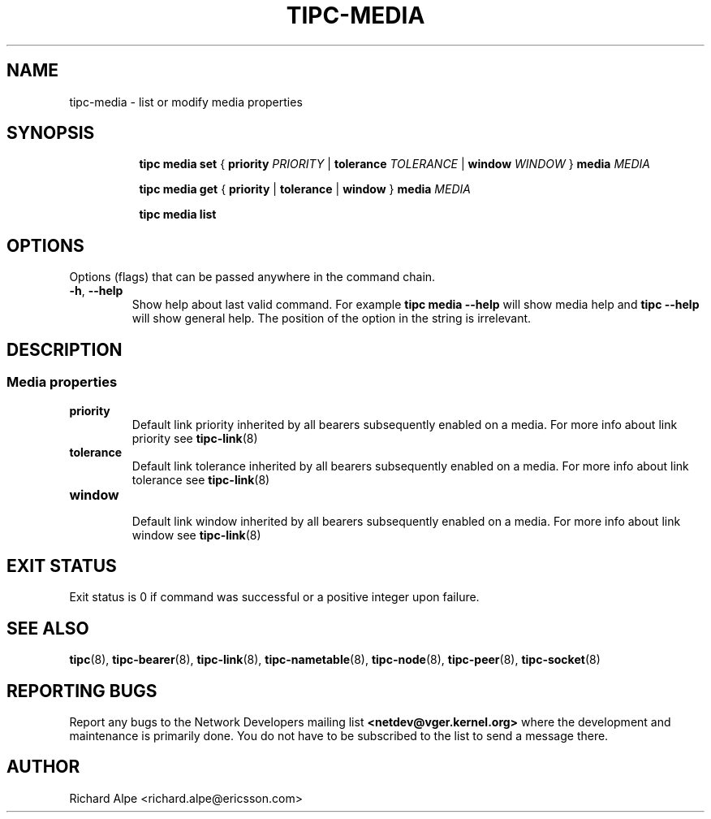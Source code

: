 .TH TIPC-MEDIA 8 "02 Jun 2015" "iproute2" "Linux"

.\" For consistency, please keep padding right aligned.
.\" For example '.B "foo " bar' and not '.B foo " bar"'

.SH NAME
tipc-media \- list or modify media properties

.SH SYNOPSIS
.ad l
.in +8

.ti -8

.ti -8
.B tipc media set
.RB "{ " "priority "
.IR PRIORITY
.RB "| " tolerance
.IR TOLERANCE
.RB "| " window
.IR "WINDOW " }
.BI "media " MEDIA

.ti -8
.B tipc media get
.RB "{ " "priority" " | " tolerance " | " window " } " media
.I MEDIA

.ti -8
.B tipc media list
.br

.SH OPTIONS
Options (flags) that can be passed anywhere in the command chain.
.TP
.BR "\-h" , " --help"
Show help about last valid command. For example
.B tipc media --help
will show media help and
.B tipc --help
will show general help. The position of the option in the string is irrelevant.
.SH DESCRIPTION

.SS Media properties

.TP
.B priority
.br
Default link priority inherited by all bearers subsequently enabled on a
media. For more info about link priority see
.BR tipc-link (8)

.TP
.B tolerance
.br
Default link tolerance inherited by all bearers subsequently enabled on a
media. For more info about link tolerance see
.BR tipc-link (8)

.TP
.B window
.br
Default link window inherited by all bearers subsequently enabled on a
media. For more info about link window see
.BR tipc-link (8)

.SH EXIT STATUS
Exit status is 0 if command was successful or a positive integer upon failure.

.SH SEE ALSO
.BR tipc (8),
.BR tipc-bearer (8),
.BR tipc-link (8),
.BR tipc-nametable (8),
.BR tipc-node (8),
.BR tipc-peer (8),
.BR tipc-socket (8)
.br
.SH REPORTING BUGS
Report any bugs to the Network Developers mailing list
.B <netdev@vger.kernel.org>
where the development and maintenance is primarily done.
You do not have to be subscribed to the list to send a message there.

.SH AUTHOR
Richard Alpe <richard.alpe@ericsson.com>
